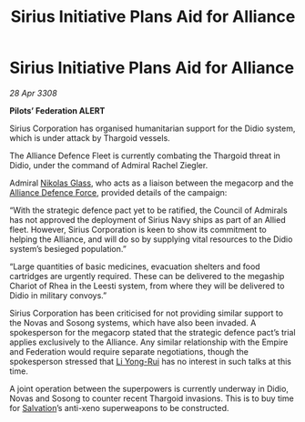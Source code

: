 :PROPERTIES:
:ID:       82a42d21-f0b0-4a1d-b008-a4a63ed103dd
:END:
#+title: Sirius Initiative Plans Aid for Alliance
#+filetags: :3308:Federation:Empire:Alliance:Thargoid:galnet:

* Sirius Initiative Plans Aid for Alliance

/28 Apr 3308/

*Pilots’ Federation ALERT* 

Sirius Corporation has organised humanitarian support for the Didio system, which is under attack by Thargoid vessels. 

The Alliance Defence Fleet is currently combating the Thargoid threat in Didio, under the command of Admiral Rachel Ziegler.  

Admiral [[id:2e8a3cd7-5f4e-47dc-ba7f-eb732bf8c7fa][Nikolas Glass]], who acts as a liaison between the megacorp and the [[id:17d9294e-7759-4cf4-9a67-5f12b5704f51][Alliance Defence Force]], provided details of the campaign: 

“With the strategic defence pact yet to be ratified, the Council of Admirals has not approved the deployment of Sirius Navy ships as part of an Allied fleet. However, Sirius Corporation is keen to show its commitment to helping the Alliance, and will do so by supplying vital resources to the Didio system’s besieged population.” 

“Large quantities of basic medicines, evacuation shelters and food cartridges are urgently required. These can be delivered to the megaship Chariot of Rhea in the Leesti system, from where they will be delivered to Didio in military convoys.” 

Sirius Corporation has been criticised for not providing similar support to the Novas and Sosong systems, which have also been invaded. A spokesperson for the megacorp stated that the strategic defence pact’s trial applies exclusively to the Alliance. Any similar relationship with the Empire and Federation would require separate negotiations, though the spokesperson stressed that [[id:f0655b3a-aca9-488f-bdb3-c481a42db384][Li Yong-Rui]] has no interest in such talks at this time. 

A joint operation between the superpowers is currently underway in Didio, Novas and Sosong to counter recent Thargoid invasions. This is to buy time for [[id:106b62b9-4ed8-4f7c-8c5c-12debf994d4f][Salvation]]’s anti-xeno superweapons to be constructed.

